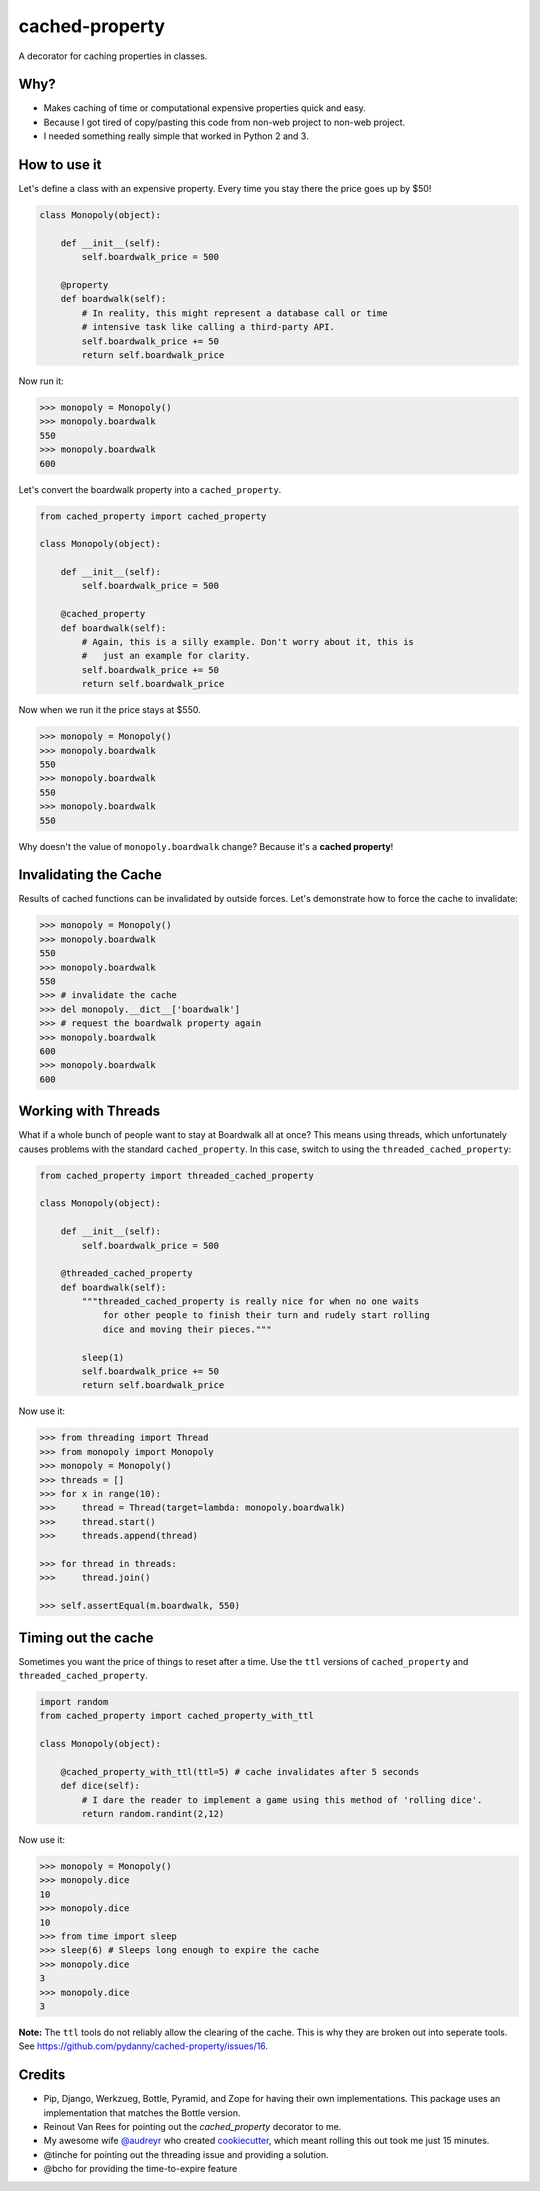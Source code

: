 ===============================
cached-property
===============================

.. image:: https://badge.fury.io/py/cached-property.png
    :target: http://badge.fury.io/py/cached-property

.. image:: https://travis-ci.org/pydanny/cached-property.png?branch=master
        :target: https://travis-ci.org/pydanny/cached-property


A decorator for caching properties in classes.

Why?
-----

* Makes caching of time or computational expensive properties quick and easy.
* Because I got tired of copy/pasting this code from non-web project to non-web project.
* I needed something really simple that worked in Python 2 and 3.

How to use it
--------------

Let's define a class with an expensive property. Every time you stay there the 
price goes up by $50!

.. code-block:: python

    class Monopoly(object):

        def __init__(self):
            self.boardwalk_price = 500

        @property
        def boardwalk(self):
            # In reality, this might represent a database call or time 
            # intensive task like calling a third-party API.
            self.boardwalk_price += 50
            return self.boardwalk_price

Now run it:

.. code-block:: python

    >>> monopoly = Monopoly()
    >>> monopoly.boardwalk
    550
    >>> monopoly.boardwalk
    600

Let's convert the boardwalk property into a ``cached_property``.

.. code-block:: python

    from cached_property import cached_property

    class Monopoly(object):

        def __init__(self):
            self.boardwalk_price = 500

        @cached_property
        def boardwalk(self):
            # Again, this is a silly example. Don't worry about it, this is
            #   just an example for clarity.
            self.boardwalk_price += 50
            return self.boardwalk_price

Now when we run it the price stays at $550.

.. code-block:: python

    >>> monopoly = Monopoly()
    >>> monopoly.boardwalk
    550
    >>> monopoly.boardwalk
    550
    >>> monopoly.boardwalk
    550

Why doesn't the value of ``monopoly.boardwalk`` change? Because it's a **cached property**!

Invalidating the Cache
----------------------

Results of cached functions can be invalidated by outside forces. Let's demonstrate how to force the cache to invalidate:

.. code-block:: python

    >>> monopoly = Monopoly()
    >>> monopoly.boardwalk
    550
    >>> monopoly.boardwalk
    550
    >>> # invalidate the cache
    >>> del monopoly.__dict__['boardwalk']
    >>> # request the boardwalk property again
    >>> monopoly.boardwalk
    600
    >>> monopoly.boardwalk
    600

Working with Threads
---------------------

What if a whole bunch of people want to stay at Boardwalk all at once? This means using threads, which
unfortunately causes problems with the standard ``cached_property``. In this case, switch to using the
``threaded_cached_property``:

.. code-block:: python

    from cached_property import threaded_cached_property

    class Monopoly(object):

        def __init__(self):
            self.boardwalk_price = 500

        @threaded_cached_property
        def boardwalk(self):
            """threaded_cached_property is really nice for when no one waits
                for other people to finish their turn and rudely start rolling
                dice and moving their pieces."""

            sleep(1)
            self.boardwalk_price += 50
            return self.boardwalk_price

Now use it:

.. code-block:: python

    >>> from threading import Thread
    >>> from monopoly import Monopoly
    >>> monopoly = Monopoly()
    >>> threads = []
    >>> for x in range(10):
    >>>     thread = Thread(target=lambda: monopoly.boardwalk)
    >>>     thread.start()
    >>>     threads.append(thread)

    >>> for thread in threads:
    >>>     thread.join()

    >>> self.assertEqual(m.boardwalk, 550)


Timing out the cache
--------------------

Sometimes you want the price of things to reset after a time. Use the ``ttl``
versions of ``cached_property`` and ``threaded_cached_property``.

.. code-block:: python

    import random
    from cached_property import cached_property_with_ttl

    class Monopoly(object):

        @cached_property_with_ttl(ttl=5) # cache invalidates after 5 seconds
        def dice(self):
            # I dare the reader to implement a game using this method of 'rolling dice'.
            return random.randint(2,12)

Now use it:

.. code-block:: python

    >>> monopoly = Monopoly()
    >>> monopoly.dice
    10
    >>> monopoly.dice
    10
    >>> from time import sleep
    >>> sleep(6) # Sleeps long enough to expire the cache
    >>> monopoly.dice
    3
    >>> monopoly.dice
    3

**Note:** The ``ttl`` tools do not reliably allow the clearing of the cache. This
is why they are broken out into seperate tools. See https://github.com/pydanny/cached-property/issues/16.

Credits
--------

* Pip, Django, Werkzueg, Bottle, Pyramid, and Zope for having their own implementations. This package uses an implementation that matches the Bottle version.
* Reinout Van Rees for pointing out the `cached_property` decorator to me.
* My awesome wife `@audreyr`_ who created `cookiecutter`_, which meant rolling this out took me just 15 minutes.
* @tinche for pointing out the threading issue and providing a solution.
* @bcho for providing the time-to-expire feature

.. _`@audreyr`: https://github.com/audreyr
.. _`cookiecutter`: https://github.com/audreyr/cookiecutter
